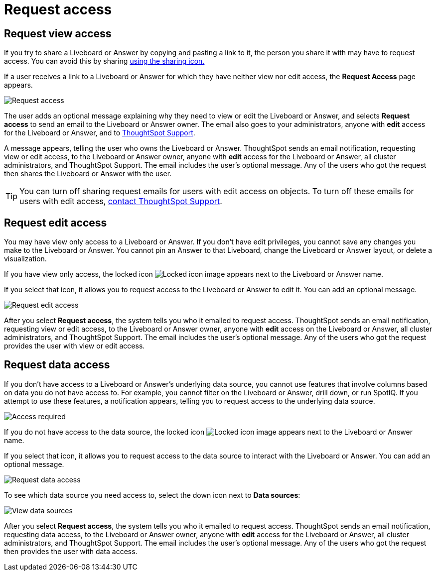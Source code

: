 = Request access
:last_updated: 11/05/2021
:linkattrs:
:experimental:
:page-layout: default-cloud
:page-aliases: /end-user/pinboards/request-access.adoc
:description: If you cannot view a Liveboard or Answer in ThoughtSpot, you can request access to it.



== Request view access

If you try to share a Liveboard or Answer by copying and pasting a link to it, the person you share it with may have to request access.
You can avoid this by sharing xref:share-liveboards.adoc[using the sharing icon.]

If a user receives a link to a Liveboard or Answer for which they have neither view nor edit access, the *Request Access* page appears.

image::sharing-requestaccess.png[Request access]

The user adds an optional message explaining why they need to view or edit the Liveboard or Answer, and selects *Request access* to send an email to the Liveboard or Answer owner.
The email also goes to your administrators, anyone with *edit* access for the Liveboard or Answer, and to https://community.thoughtspot.com/customers/s/contactsupport[ThoughtSpot Support].

A message appears, telling the user who owns the Liveboard or Answer.
ThoughtSpot sends an email notification, requesting view or edit access, to the Liveboard or Answer owner, anyone with *edit* access for the Liveboard or Answer, all cluster administrators, and ThoughtSpot Support.
The email includes the user's optional message.
Any of the users who got the request then shares the Liveboard or Answer with the user.

TIP: You can turn off sharing request emails for users with edit access on objects.
To turn off these emails for users with edit access,  https://community.thoughtspot.com/customers/s/contactsupport[contact ThoughtSpot Support].

== Request edit access

You may have view only access to a Liveboard or Answer.
If you don't have edit privileges, you cannot save any changes you make to the Liveboard or Answer.
You cannot pin an Answer to that Liveboard, change the Liveboard or Answer layout, or delete a visualization.

If you have view only access, the locked icon image:icon-locked-10px.png[Locked icon image] appears next to the Liveboard or Answer name.

If you select that icon, it allows you to request access to the Liveboard or Answer to edit it.
You can add an optional message.

image::request-edit-access.png[Request edit access]

After you select *Request access*, the system tells you who it emailed to request access.
ThoughtSpot sends an email notification, requesting view or edit access, to the Liveboard or Answer owner, anyone with *edit* access on the Liveboard or Answer, all cluster administrators, and ThoughtSpot Support.
The email includes the user's optional message.
Any of the users who got the request provides the user with view or edit access.

== Request data access

If you don't have access to a Liveboard or Answer's underlying data source, you cannot use features that involve columns based on data you do not have access to.
For example, you cannot filter on the Liveboard or Answer, drill down, or run SpotIQ.
If you attempt to use these features, a notification appears, telling you to request access to the underlying data source.

image::sharing-downloadaccessrequired.png[Access required]

If you do not have access to the data source, the locked icon image:icon-locked-10px.png[Locked icon image] appears next to the Liveboard or Answer name.

If you select that icon, it allows you to request access to the data source to interact with the Liveboard or Answer.
You can add an optional message.

image::request-data-access.png[Request data access]

To see which data source you need access to, select the down icon next to *Data sources*:

image::request-access-data-sources.png[View data sources]

After you select *Request access*, the system tells you who it emailed to request access.
ThoughtSpot sends an email notification, requesting data access, to the Liveboard or Answer owner, anyone with *edit* access for the Liveboard or Answer, all cluster administrators, and ThoughtSpot Support.
The email includes the user's optional message.
Any of the users who got the request then provides the user with data access.
